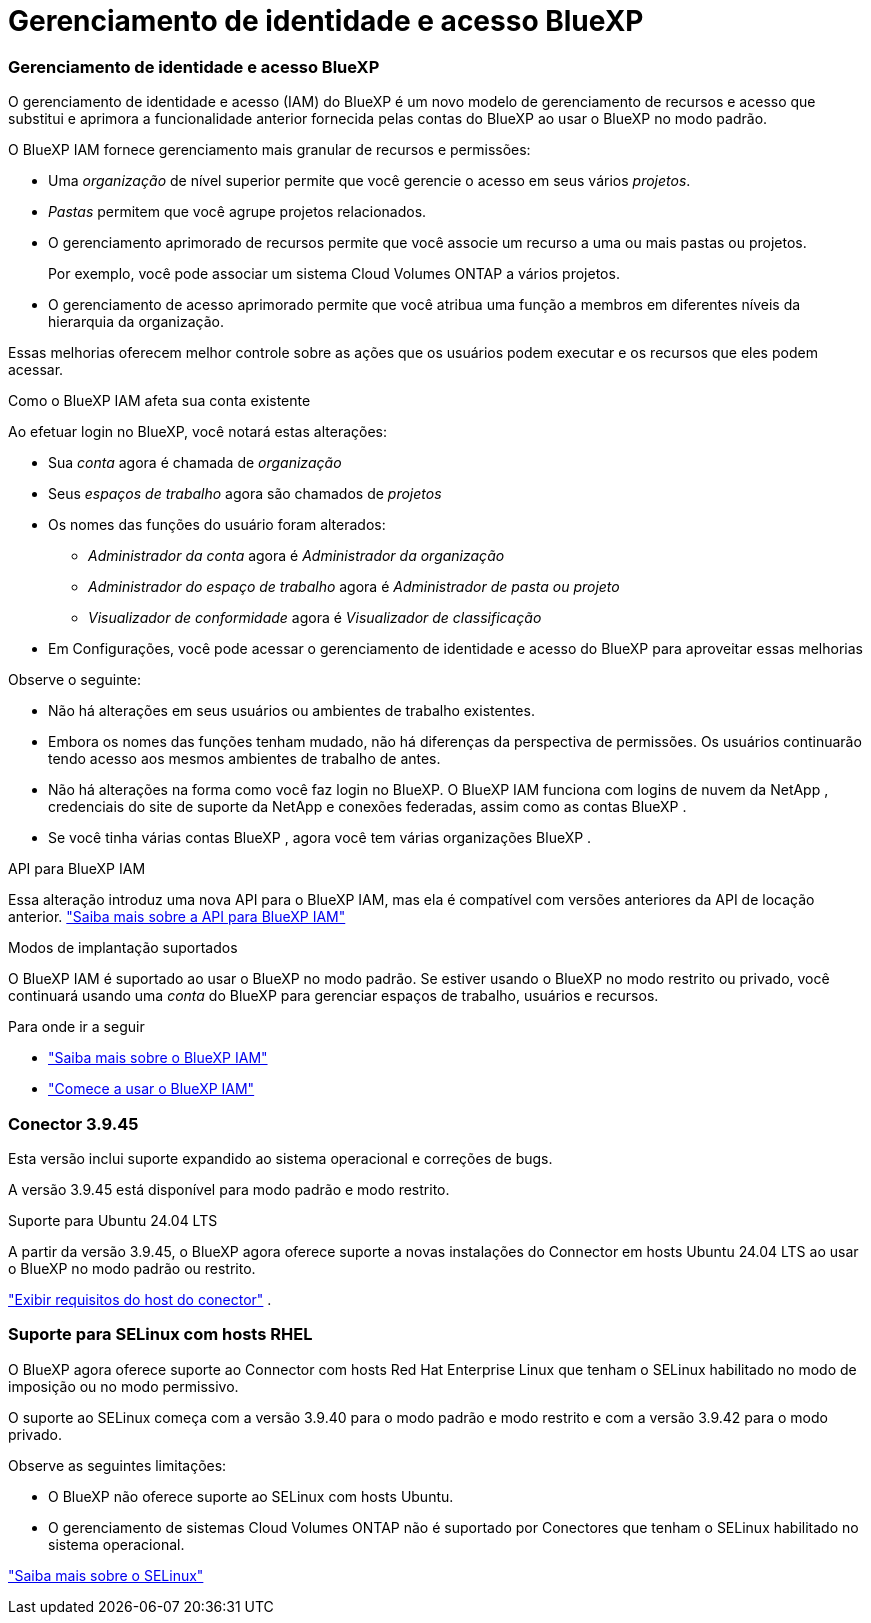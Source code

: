 = Gerenciamento de identidade e acesso BlueXP
:allow-uri-read: 




=== Gerenciamento de identidade e acesso BlueXP

O gerenciamento de identidade e acesso (IAM) do BlueXP é um novo modelo de gerenciamento de recursos e acesso que substitui e aprimora a funcionalidade anterior fornecida pelas contas do BlueXP ao usar o BlueXP no modo padrão.

O BlueXP IAM fornece gerenciamento mais granular de recursos e permissões:

* Uma _organização_ de nível superior permite que você gerencie o acesso em seus vários _projetos_.
* _Pastas_ permitem que você agrupe projetos relacionados.
* O gerenciamento aprimorado de recursos permite que você associe um recurso a uma ou mais pastas ou projetos.
+
Por exemplo, você pode associar um sistema Cloud Volumes ONTAP a vários projetos.

* O gerenciamento de acesso aprimorado permite que você atribua uma função a membros em diferentes níveis da hierarquia da organização.


Essas melhorias oferecem melhor controle sobre as ações que os usuários podem executar e os recursos que eles podem acessar.

.Como o BlueXP IAM afeta sua conta existente
Ao efetuar login no BlueXP, você notará estas alterações:

* Sua _conta_ agora é chamada de _organização_
* Seus _espaços de trabalho_ agora são chamados de _projetos_
* Os nomes das funções do usuário foram alterados:
+
** _Administrador da conta_ agora é _Administrador da organização_
** _Administrador do espaço de trabalho_ agora é _Administrador de pasta ou projeto_
** _Visualizador de conformidade_ agora é _Visualizador de classificação_


* Em Configurações, você pode acessar o gerenciamento de identidade e acesso do BlueXP para aproveitar essas melhorias


Observe o seguinte:

* Não há alterações em seus usuários ou ambientes de trabalho existentes.
* Embora os nomes das funções tenham mudado, não há diferenças da perspectiva de permissões.  Os usuários continuarão tendo acesso aos mesmos ambientes de trabalho de antes.
* Não há alterações na forma como você faz login no BlueXP.  O BlueXP IAM funciona com logins de nuvem da NetApp , credenciais do site de suporte da NetApp e conexões federadas, assim como as contas BlueXP .
* Se você tinha várias contas BlueXP , agora você tem várias organizações BlueXP .


.API para BlueXP IAM
Essa alteração introduz uma nova API para o BlueXP IAM, mas ela é compatível com versões anteriores da API de locação anterior. https://docs.netapp.com/us-en/bluexp-automation/tenancyv4/overview.html["Saiba mais sobre a API para BlueXP IAM"^]

.Modos de implantação suportados
O BlueXP IAM é suportado ao usar o BlueXP no modo padrão.  Se estiver usando o BlueXP no modo restrito ou privado, você continuará usando uma _conta_ do BlueXP para gerenciar espaços de trabalho, usuários e recursos.

.Para onde ir a seguir
* https://docs.netapp.com/us-en/bluexp-setup-admin/concept-identity-and-access-management.html["Saiba mais sobre o BlueXP IAM"]
* https://docs.netapp.com/us-en/bluexp-setup-admin/task-iam-get-started.html["Comece a usar o BlueXP IAM"]




=== Conector 3.9.45

Esta versão inclui suporte expandido ao sistema operacional e correções de bugs.

A versão 3.9.45 está disponível para modo padrão e modo restrito.

.Suporte para Ubuntu 24.04 LTS
A partir da versão 3.9.45, o BlueXP agora oferece suporte a novas instalações do Connector em hosts Ubuntu 24.04 LTS ao usar o BlueXP no modo padrão ou restrito.

https://docs.netapp.com/us-en/bluexp-setup-admin/task-install-connector-on-prem.html#step-1-review-host-requirements["Exibir requisitos do host do conector"] .



=== Suporte para SELinux com hosts RHEL

O BlueXP agora oferece suporte ao Connector com hosts Red Hat Enterprise Linux que tenham o SELinux habilitado no modo de imposição ou no modo permissivo.

O suporte ao SELinux começa com a versão 3.9.40 para o modo padrão e modo restrito e com a versão 3.9.42 para o modo privado.

Observe as seguintes limitações:

* O BlueXP não oferece suporte ao SELinux com hosts Ubuntu.
* O gerenciamento de sistemas Cloud Volumes ONTAP não é suportado por Conectores que tenham o SELinux habilitado no sistema operacional.


https://docs.redhat.com/en/documentation/red_hat_enterprise_linux/8/html/using_selinux/getting-started-with-selinux_using-selinux["Saiba mais sobre o SELinux"^]
